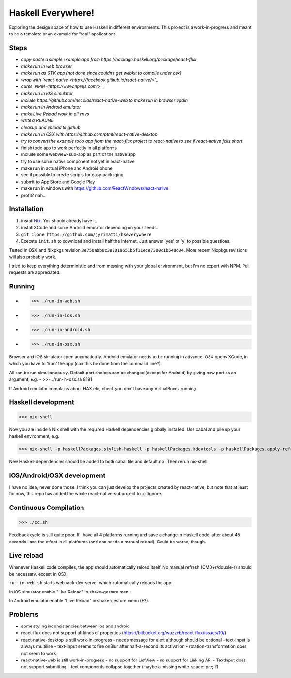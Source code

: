 ===================
Haskell Everywhere!
===================

Exploring the design space of how to use Haskell in different environments.
This project is a work-in-progress and meant to be a template or an example for "real" applications.


.. image:: hsEverywhere.png


Steps
-----

- *copy-paste a simple example app from https://hackage.haskell.org/package/react-flux*
- *make run in web browser*
- *make run as GTK app (not done since couldn't get webkit to compile under osx)*
- *wrap with `react-native <https://facebook.github.io/react-native/>`_*
- *curse `NPM <https://www.npmjs.com/>`_*
- *make run in iOS simulator*
- *include https://github.com/necolas/react-native-web to make run in browser again*
- *make run in Android emulator*
- *make Live Reload work in all envs*
- *write a README*
- *cleanup and upload to github*
- *make run in OSX with https://github.com/ptmt/react-native-desktop*
- *try to convert the example todo app from the react-flux project to react-native to see if react-native falls short*
- finish todo app to work perfectly in all platforms
- include some webview-sub-app as part of the native app
- try to use some native component not yet in react-native
- make run in actual iPhone and Android phone
- see if possible to create scripts for easy packaging
- submit to App Store and Google Play
- make run in windows with https://github.com/ReactWindows/react-native
- profit? nah...


Installation
------------

1. install `Nix <http://nixos.org/nixpkgs/>`_. You should already have it.
2. install XCode and some Android emulator depending on your needs.
3. ``git clone https://github.com/jyrimatti/hseverywhere``
4. Execute ``init.sh`` to download and install half the Internet. Just answer 'yes' or 'y' to possible questions.

Tested in OSX and Nixpkgs revision ``3e750abb0c3e5019651b5f11ece7300c1b548d04``. More recent Nixpkgs revisions will also probably work.

I tried to keep everything deterministic and from messing with your global environment, but I'm no expert with NPM. Pull requests are appreciated.


Running
-------

- >>> ./run-in-web.sh
- >>> ./run-in-ios.sh
- >>> ./run-in-android.sh
- >>> ./run-in-osx.sh

Browser and iOS simulator open automatically.
Android emulator needs to be running in advance.
OSX opens XCode, in which you have to 'Run' the app (can this be done from the command line?).

All can be run simultaneously.
Default port choices can be changed (except for Android) by giving new port as an argument, e.g.
- >>> ./run-in-osx.sh 8191

If Android emulator complains about HAX etc, check you don't have any VirtualBoxes running.


Haskell development
-------------------

>>> nix-shell

Now you are inside a Nix shell with the required Haskell dependencies globally installed. Use cabal and pile up your haskell environment, e.g.

>>> nix-shell -p haskellPackages.stylish-haskell -p haskellPackages.hdevtools -p haskellPackages.apply-refact -p haskellPackages.pointfree

New Haskell-dependencies should be added to both cabal file and default.nix. Then rerun nix-shell.


iOS/Android/OSX development
---------------------------

I have no idea, never done those. I think you can just develop the projects created by react-native, but note that at least for now, this repo has added the whole react-native-subproject to .gitignore.


Continuous Compilation
----------------------

>>> ./cc.sh

Feedback cycle is still quite poor.
If I have all 4 platforms running and save a change in Haskell code,
after about 45 seconds I see the effect in all platforms (and osx needs a manual reload).
Could be worse, though.


Live reload
-----------

Whenever Haskell code compiles, the app should automatically reload itself. No manual refresh (CMD+r/double-r) should be necessary, except in OSX.

``run-in-web.sh`` starts webpack-dev-server which automatically reloads the app.

In iOS simulator enable "Live Reload" in shake-gesture menu.

In Android emulator enable "Live Reload" in shake-gesture menu (F2).


Problems
--------

- some styling inconsistencies between ios and android
- react-flux does not support all kinds of properties (https://bitbucket.org/wuzzeb/react-flux/issues/10/)
- react-native-desktop is still work-in-progress
  - needs message for alert although should be optional
  - text-input is always multiline
  - text-input seems to fire onBlur after half-a-second its activation
  - rotation-transformation does not seem to work
- react-native-web is still work-in-progress
  - no support for ListView
  - no support for Linking API
  - TextInput does not support submitting
  - text components collapse together (maybe a missing white-space: pre; ?)
